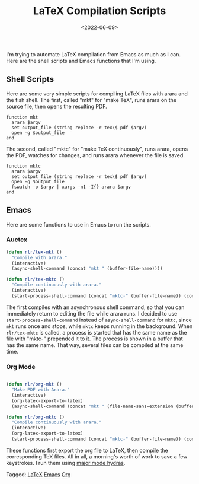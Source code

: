 #+TITLE: LaTeX Compilation Scripts
#+filetags: LaTeX emacs org
#+date: <2022-06-09>
#+mathjax: true

I'm trying to automate LaTeX compilation from Emacs as much as I can. Here are the shell scripts and Emacs functions that I'm using.
** Shell Scripts

Here are some very simple scripts for compiling LaTeX files with arara and the fish shell. The first, called "mkt" for "make TeX", runs arara on the source file, then opens the resulting PDF.

#+begin_src 
function mkt 
  arara $argv 
  set output_file (string replace -r tex\$ pdf $argv) 
  open -g $output_file 
end
#+end_src

The second, called "mktc" for "make TeX continuously", runs arara, opens the PDF, watches for changes, and runs arara whenever the file is saved.

#+begin_src fish
function mktc
  arara $argv
  set output_file (string replace -r tex\$ pdf $argv)
  open -g $output_file
  fswatch -o $argv | xargs -n1 -I{} arara $argv
end
#+end_src

** Emacs

Here are some functions to use in Emacs to run the scripts.

*** Auctex

#+begin_src emacs-lisp
(defun rlr/tex-mkt ()
  "Compile with arara."
  (interactive)
  (async-shell-command (concat "mkt " (buffer-file-name))))

(defun rlr/tex-mktc ()
  "Compile continuously with arara."
  (interactive)
  (start-process-shell-command (concat "mktc-" (buffer-file-name)) (concat "mktc-" (buffer-file-name)) (concat "mktc " (buffer-file-name))))
#+end_src

The first compiles with an asynchronous shell command, so that you can immediately return to editing the file while arara runs. I decided to use ~start-process-shell-command~ instead of ~async-shell-command~ for ~mktc~, since ~mkt~ runs once and stops, while ~mktc~ keeps running in the background. When ~rlr/tex-mktc~ is called, a process is started that has the same name as the file with "mktc-" prepended it to it. The process is shown in a buffer that has the same name. That way, several files can be compiled at the same time.

*** Org Mode

#+begin_src emacs-lisp

(defun rlr/org-mkt ()
  "Make PDF with Arara."
  (interactive)
  (org-latex-export-to-latex)
  (async-shell-command (concat "mkt " (file-name-sans-extension (buffer-file-name))".tex")))

(defun rlr/org-mktc ()
  "Compile continuously with arara."
  (interactive)
  (org-latex-export-to-latex)
  (start-process-shell-command (concat "mktc-" (buffer-file-name)) (concat "mktc-" (buffer-file-name)) (concat "mktc " (file-name-sans-extension (buffer-file-name))".tex")))
#+end_src

These functions first export the org file to LaTeX, then compile the corresponding TeX files. All in all, a morning's worth of work to save a few keystrokes. I run them using [[https://github.com/jerrypnz/major-mode-hydra.el][major mode hydras]].


#+begin_tagline
Tagged: [[file:../tags/LaTeX.org][LaTeX]] [[file:../tags/emacs.org][Emacs]] [[file:../tags/org.org][Org]]
#+end_tagline
